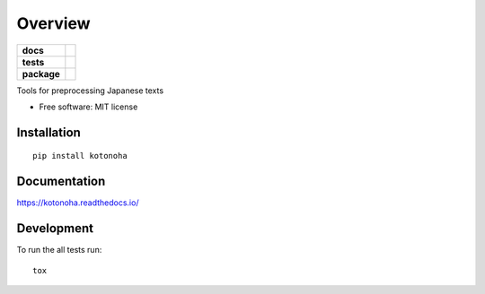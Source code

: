 ========
Overview
========

.. start-badges

.. list-table::
    :stub-columns: 1

    * - docs
      - |docs|
    * - tests
      - | |travis|
        | |coveralls|
    * - package
      - | |version| |wheel| |supported-versions| |supported-implementations|
        | |commits-since|
.. |docs| image:: https://readthedocs.org/projects/kotonoha/badge/?style=flat
    :target: https://readthedocs.org/projects/kotonoha
    :alt: Documentation Status

.. |travis| image:: https://travis-ci.org/brunotoshio/kotonoha.svg?branch=master
    :alt: Travis-CI Build Status
    :target: https://travis-ci.org/brunotoshio/kotonoha

.. |coveralls| image:: https://coveralls.io/repos/brunotoshio/kotonoha/badge.svg?branch=master&service=github
    :alt: Coverage Status
    :target: https://coveralls.io/r/brunotoshio/kotonoha

.. |version| image:: https://img.shields.io/pypi/v/kotonoha.svg
    :alt: PyPI Package latest release
    :target: https://pypi.org/project/kotonoha

.. |commits-since| image:: https://img.shields.io/github/commits-since/brunotoshio/kotonoha/v0.2.1.svg
    :alt: Commits since latest release
    :target: https://github.com/brunotoshio/kotonoha/compare/v0.2.1...master

.. |wheel| image:: https://img.shields.io/pypi/wheel/kotonoha.svg
    :alt: PyPI Wheel
    :target: https://pypi.org/project/kotonoha

.. |supported-versions| image:: https://img.shields.io/pypi/pyversions/kotonoha.svg
    :alt: Supported versions
    :target: https://pypi.org/project/kotonoha

.. |supported-implementations| image:: https://img.shields.io/pypi/implementation/kotonoha.svg
    :alt: Supported implementations
    :target: https://pypi.org/project/kotonoha


.. end-badges

Tools for preprocessing Japanese texts

* Free software: MIT license

Installation
============

::

    pip install kotonoha

Documentation
=============


https://kotonoha.readthedocs.io/


Development
===========

To run the all tests run::

    tox
